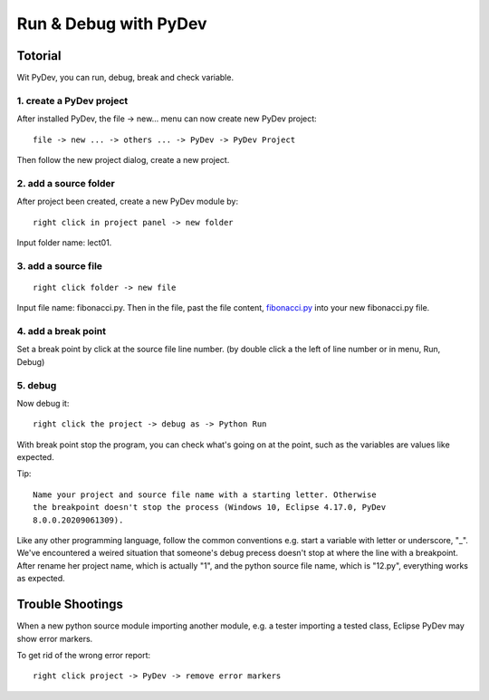 .. _dubg-fibonacci:

Run & Debug with PyDev
======================

Totorial
--------

Wit PyDev, you can run, debug, break and check variable.

1. create a PyDev project
_________________________

After installed PyDev, the file -> new... menu can now create new PyDev project::

    file -> new ... -> others ... -> PyDev -> PyDev Project

Then follow the new project dialog, create a new project.

.. image:: ../img/01-create-prj.png
	:width: 600px

2. add a source folder
______________________

After project been created, create a new PyDev module by::

    right click in project panel -> new folder

Input folder name: lect01.

3. add a source file
____________________

::

    right click folder -> new file

Input file name: fibonacci.py. Then in the file, past the file content,
`fibonacci.py <https://github.com/odys-z/hello/blob/master/acsl/lect01/fibonacci.py>`_
into your new fibonacci.py file.

4. add a break point
____________________

Set a break point by click at the source file line number. (by double click a the
left of line number or in menu, Run, Debug)

.. image:: ../img/01-break-point.png
	:width: 600px

5. debug
________

Now debug it::

    right click the project -> debug as -> Python Run

With break point stop the program, you can check what's going on at the point,
such as the variables are values like expected.

.. image:: ../img/01-debug-ui.png
	:width: 600px

Tip::

    Name your project and source file name with a starting letter. Otherwise
    the breakpoint doesn't stop the process (Windows 10, Eclipse 4.17.0, PyDev
    8.0.0.20209061309).

Like any other programming language, follow the common conventions e.g. start a
variable with letter or underscore, "_". We've encountered a weired situation
that someone's debug precess doesn't stop at where the line with a breakpoint.
After rename her project name, which is actually "1", and the python source file
name, which is "12.py", everything works as expected.

Trouble Shootings
-----------------

When a new python source module importing another module, e.g. a tester importing
a tested class, Eclipse PyDev may show error markers.

.. image:: ../img/01-pydev-error-maker.png
	:width: 600px

To get rid of the wrong error report::

    right click project -> PyDev -> remove error markers
